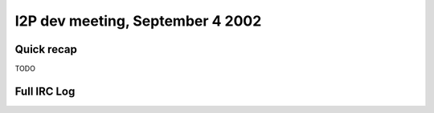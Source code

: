 I2P dev meeting, September 4 2002
=================================

Quick recap
-----------

TODO

Full IRC Log
------------
